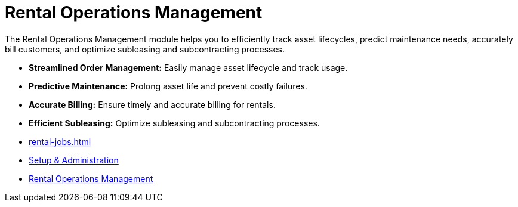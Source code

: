 = Rental Operations Management

[.exampleSummary]
--
The Rental Operations Management module helps you to efficiently track asset lifecycles, predict maintenance needs, accurately bill customers, and optimize subleasing and subcontracting processes.

* *Streamlined Order Management:* Easily manage asset lifecycle and track usage.
* *Predictive Maintenance:* Prolong asset life and prevent costly failures.
* *Accurate Billing:* Ensure timely and accurate billing for rentals.
* *Efficient Subleasing:* Optimize subleasing and subcontracting processes.

--


++++
<div class="nav-card-container">
++++
[nav-card]
--
* xref:rental-jobs.adoc[]
--

[nav-card]
--
* xref:rental-jobs.adoc[Setup & Administration]
--

[nav-card]
--
* xref:rental-jobs.adoc[Rental Operations Management]
--

++++
</div>
++++